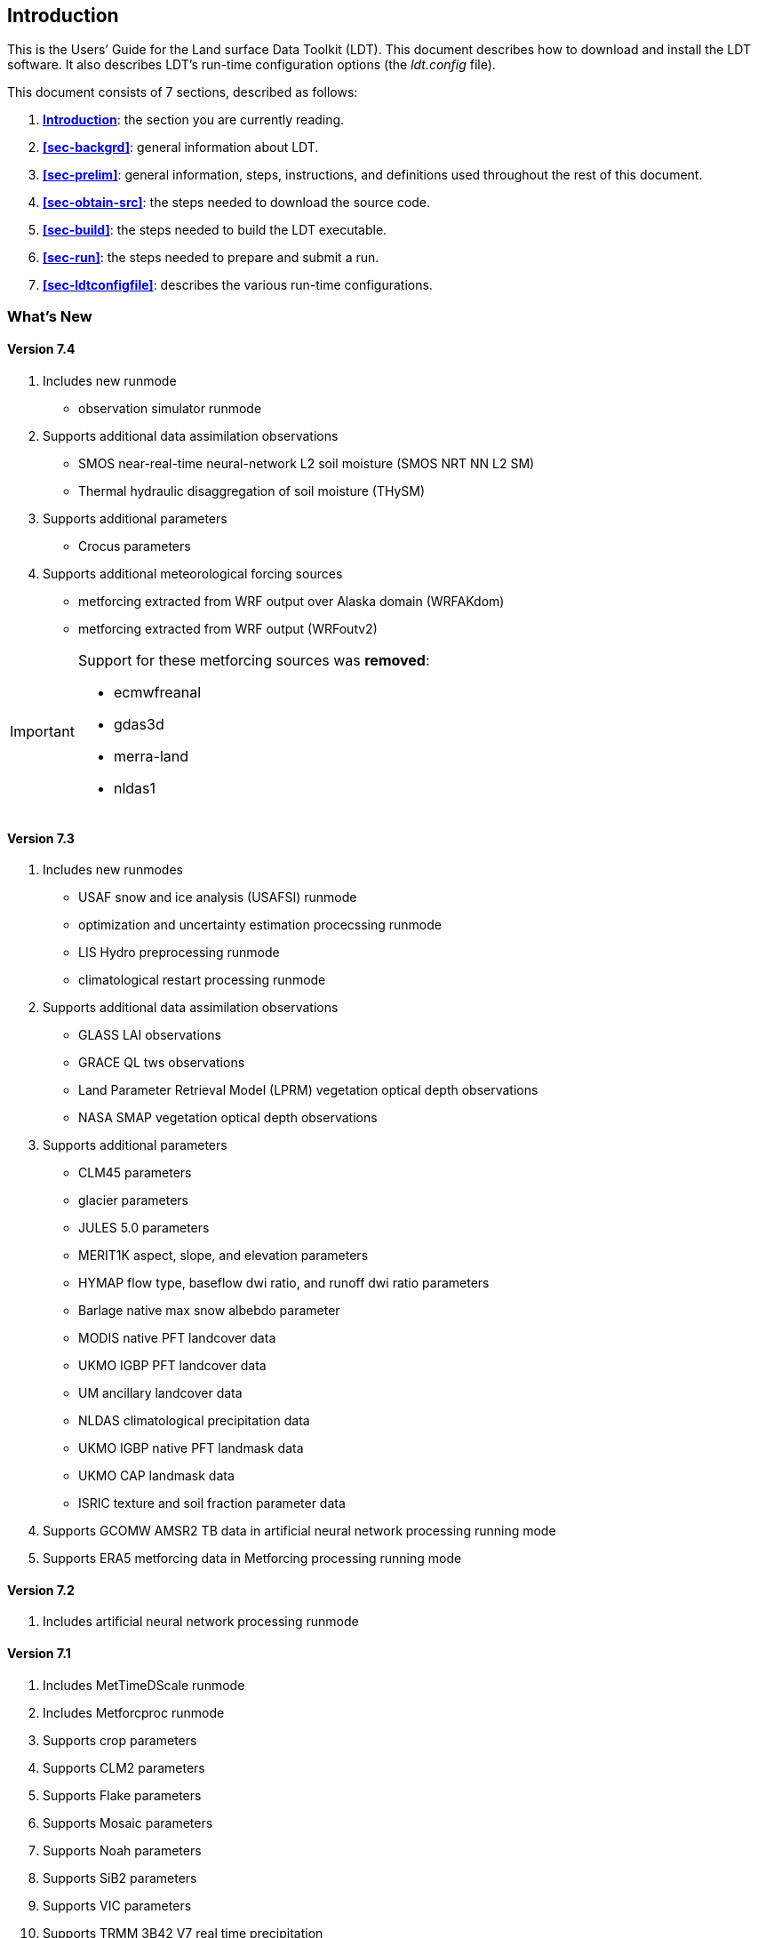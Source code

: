 
[[sec-intro]]
== Introduction

This is the Users`' Guide for the Land surface Data Toolkit (LDT). This document describes how to download and install the LDT software.  It also describes LDT`'s run-time configuration options (the _ldt.config_ file).

This document consists of 7 sections, described as follows:

. *<<sec-intro>>*:
   the section you are currently reading.

. *<<sec-backgrd>>*:
   general information about LDT.

. *<<sec-prelim>>*:
   general information, steps, instructions, and definitions used throughout the rest of this document.

. *<<sec-obtain-src>>*:
   the steps needed to download the source code.

. *<<sec-build>>*:
   the steps needed to build the LDT executable.

. *<<sec-run>>*:
   the steps needed to prepare and submit a run.

. *<<sec-ldtconfigfile>>*:
   describes the various run-time configurations.

=== What's New
//\attention{See \file{RELEASE\_NOTES} found in the \file{source.tar.gz} file for more
//details.  (See Section~\ref{sec:obtain-src}.)}

==== Version 7.4

. Includes new runmode
* observation simulator runmode
. Supports additional data assimilation observations
* SMOS near-real-time neural-network L2 soil moisture (SMOS NRT NN L2 SM)
* Thermal hydraulic disaggregation of soil moisture (THySM)
. Supports additional parameters
* Crocus parameters
. Supports additional meteorological forcing sources
* metforcing extracted from WRF output over Alaska domain (WRFAKdom)
* metforcing extracted from WRF output (WRFoutv2)

[IMPORTANT]
====
Support for these metforcing sources was *removed*:

* ecmwfreanal
* gdas3d
* merra-land
* nldas1
====

==== Version 7.3

. Includes new runmodes
* USAF snow and ice analysis (USAFSI) runmode
* optimization and uncertainty estimation procecssing runmode
* LIS Hydro preprocessing runmode
* climatological restart processing runmode
. Supports additional data assimilation observations
* GLASS LAI observations
* GRACE QL tws observations
* Land Parameter Retrieval Model (LPRM) vegetation optical depth observations
* NASA SMAP vegetation optical depth observations
. Supports additional parameters
* CLM45 parameters
* glacier parameters
* JULES 5.0 parameters
* MERIT1K aspect, slope, and elevation parameters
* HYMAP flow type, baseflow dwi ratio, and runoff dwi ratio parameters
* Barlage native max snow albebdo parameter
* MODIS native PFT landcover data
* UKMO IGBP PFT landcover data
* UM ancillary landcover data
* NLDAS climatological precipitation data
* UKMO IGBP native PFT landmask data
* UKMO CAP landmask data
* ISRIC texture and soil fraction parameter data
. Supports GCOMW AMSR2 TB data in artificial neural network processing running mode
. Supports ERA5 metforcing data in Metforcing processing running mode

==== Version 7.2

. Includes artificial neural network processing runmode
ifdef::devonly[]
. Supports NESDIS SMOPS datasets versions 1.3, 2.0, and 3.0
. Supports JULES parameters
. Supports ISRIC soil texture data
endif::devonly[]

==== Version 7.1

. Includes MetTimeDScale runmode
. Includes Metforcproc runmode
. Supports crop parameters
. Supports CLM2 parameters
. Supports Flake parameters
. Supports Mosaic parameters
. Supports Noah parameters
. Supports SiB2 parameters
. Supports VIC parameters
. Supports TRMM 3B42 V7 real time precipitation
. Supports Aquarius L2 soil moisture observations
. Supports GCOMW AMSR2 L3 soil moisture observations
. Supports SMOS L2 soil moisture observations
. Supports simulated GRACE products

==== Version 7.0

. This is the initial version developed for processing data inputs to LIS version 7.0 or higher.

